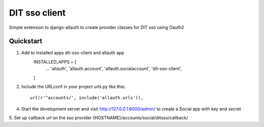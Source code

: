 ==============
DIT sso client
==============

Simple extension to django-allauth to create provider classes for DIT sso using Oauth2


Quickstart
----------

1. Add to installed apps dit-sso-client and allauth app
    INSTALLED_APPS = [
        ...
        'allauth',
        'allauth.account',
        'allauth.socialaccount',
        'dit-sso-client',
    ]

2. Include the URLconf in your project urls.py like this::

    url(r'^accounts/', include('allauth.urls')),


4. Start the development server and visit http://127.0.0.1:8000/admin/
   to create a Social app with key and secret

5. Set up callback url on the sso provider
{HOSTNAME}/accounts/social/ditsso/callback/


